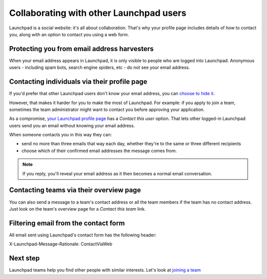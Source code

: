 
Collaborating with other Launchpad users
========================================

Launchpad is a social website: it's all about collaboration. That's why your profile page includes details of how to contact you, along with an option to contact you using a web form.

Protecting you from email address harvesters
--------------------------------------------

When your email address appears in Launchpad, it is only visible to people who are logged into Launchpad. Anonymous users - including spam bots, search engine spiders, etc - do not see your email address.

Contacting individuals via their profile page
---------------------------------------------

If you'd prefer that other Launchpad users don't know your email address, you can `choose to hide it <https://launchpad.net/people/+me/+editemails>`_.

However, that makes it harder for you to make the most of Launchpad. For example: if you apply to join a team, sometimes the team administrator might want to contact you before approving your application.

As a compromise, `your Launchpad profile page <https://launchpad.net/people/+me>`_ has a *Contact this user* option. That lets other logged-in Launchpad users send you an email without knowing your email address.

When someone contacts you in this way they can:


* send no more than three emails that way each day, whether they're to the same or three different recipients  
* choose which of their confirmed email addresses the message comes from.

.. note::
    If you reply, you'll reveal your email address as it then becomes a normal email conversation.

Contacting teams via their overview page
----------------------------------------

You can also send a message to a team's contact address or all the team members if the team has no contact address. Just look on the team's overview page for a *Contact this team* link.

Filtering email from the contact form
-------------------------------------

All email sent using Launchpad's contact form has the following header:

X-Launchpad-Message-Rationale: ContactViaWeb

Next step
---------

Launchpad teams help you find other people with similar interests. Let's look at `joining a team <https://help.launchpad.net/Teams/Joining>`_
